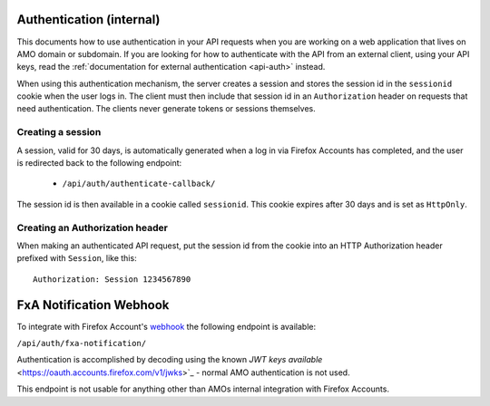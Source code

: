 .. _api-auth-internal:

=========================
Authentication (internal)
=========================

This documents how to use authentication in your API requests when you are
working on a web application that lives on AMO domain or subdomain. If you
are looking for how to authenticate with the API from an external client, using
your API keys, read the :ref:`documentation for external authentication
<api-auth>` instead.

When using this authentication mechanism, the server creates a session and stores the
session id in the ``sessionid`` cookie when the user logs in.
The client must then include that session id in an ``Authorization`` header on requests
that need authentication.
The clients never generate tokens or sessions themselves.

Creating a session
==================

A session, valid for 30 days, is automatically generated when a log in via Firefox Accounts
has completed, and the user is redirected back to the following endpoint:

    * ``/api/auth/authenticate-callback/``

The session id is then available in a cookie called ``sessionid``. This cookie expires
after 30 days and is set as ``HttpOnly``.


Creating an Authorization header
================================

When making an authenticated API request, put the session id from the cookie into an
HTTP Authorization header prefixed with ``Session``, like this::

    Authorization: Session 1234567890


========================
FxA Notification Webhook
========================

To integrate with Firefox Account's `webhook <https://mozilla.github.io/ecosystem-platform/platform/firefox-accounts/integration-with-fxa#webhook-events>`_
the following endpoint is available:

``/api/auth/fxa-notification/``

Authentication is accomplished by decoding using the known `JWT keys available` <https://oauth.accounts.firefox.com/v1/jwks>`_
- normal AMO authentication is not used.

This endpoint is not usable for anything other than AMOs internal integration with Firefox Accounts.

